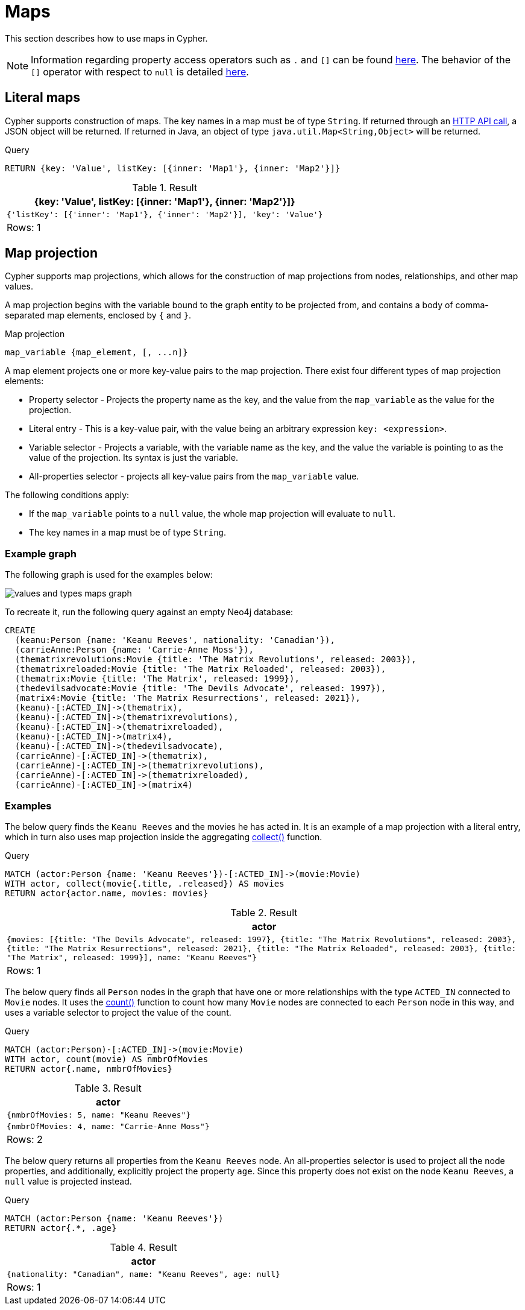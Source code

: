 :description: This section describes how to use maps in Cyphers.

[[cypher-maps]]
= Maps

This section describes how to use maps in Cypher.

[NOTE]
====
Information regarding property access operators such as `.` and `[]` can be found xref::syntax/operators.adoc#query-operators-map[here].
The behavior of the `[]` operator with respect to `null` is detailed xref::values-and-types/working-with-null.adoc#cypher-null-bracket-operator[here].
====


[[cypher-literal-maps]]
== Literal maps

Cypher supports construction of maps.
The key names in a map must be of type `String`.
If returned through an link:{neo4j-docs-base-uri}/http-api/{page-version}[HTTP API call], a JSON object will be returned.
If returned in Java, an object of type `java.util.Map<String,Object>` will be returned.


.Query
[source, cypher, indent=0]
----
RETURN {key: 'Value', listKey: [{inner: 'Map1'}, {inner: 'Map2'}]}
----

.Result
[role="queryresult",options="header,footer",cols="1*<m"]
|===
| +{key: 'Value', listKey: [{inner: 'Map1'}, {inner: 'Map2'}]}+
| +{'listKey': [{'inner': 'Map1'}, {'inner': 'Map2'}], 'key': 'Value'}+
1+d|Rows: 1
|===


[[cypher-map-projection]]
== Map projection

Cypher supports map projections, which allows for the construction of map projections from nodes, relationships, and other map values.

A map projection begins with the variable bound to the graph entity to be projected from, and contains a body of comma-separated map elements, enclosed by `{` and  `}`.

.Map projection 
[source, syntax]
----
map_variable {map_element, [, ...n]}
----

A map element projects one or more key-value pairs to the map projection.
There exist four different types of map projection elements:

* Property selector - Projects the property name as the key, and the value from the `map_variable` as the value for the projection.
* Literal entry - This is a key-value pair, with the value being an arbitrary expression `key: <expression>`.
* Variable selector - Projects a variable, with the variable name as the key, and the value the variable is pointing to as the value of the projection. 
Its syntax is just the variable.
* All-properties selector - projects all key-value pairs from the `map_variable` value.

The following conditions apply:

* If the `map_variable` points to a `null` value, the whole map projection will evaluate to `null`.
* The key names in a map must be of type `String`.


[[cypher-map-projection-examples]]
=== Example graph

The following graph is used for the examples below:

image::values_and_types_maps_graph.svg[]

To recreate it, run the following query against an empty Neo4j database:

[source, cypher, role=test-setup]
----
CREATE
  (keanu:Person {name: 'Keanu Reeves', nationality: 'Canadian'}),
  (carrieAnne:Person {name: 'Carrie-Anne Moss'}),
  (thematrixrevolutions:Movie {title: 'The Matrix Revolutions', released: 2003}),
  (thematrixreloaded:Movie {title: 'The Matrix Reloaded', released: 2003}),
  (thematrix:Movie {title: 'The Matrix', released: 1999}),
  (thedevilsadvocate:Movie {title: 'The Devils Advocate', released: 1997}),
  (matrix4:Movie {title: 'The Matrix Resurrections', released: 2021}),
  (keanu)-[:ACTED_IN]->(thematrix),
  (keanu)-[:ACTED_IN]->(thematrixrevolutions),
  (keanu)-[:ACTED_IN]->(thematrixreloaded),
  (keanu)-[:ACTED_IN]->(matrix4),
  (keanu)-[:ACTED_IN]->(thedevilsadvocate),
  (carrieAnne)-[:ACTED_IN]->(thematrix),
  (carrieAnne)-[:ACTED_IN]->(thematrixrevolutions),
  (carrieAnne)-[:ACTED_IN]->(thematrixreloaded),
  (carrieAnne)-[:ACTED_IN]->(matrix4)
----

=== Examples

The below query finds the `Keanu Reeves` and the movies he has acted in. 
It is an example of a map projection with a literal entry, which in turn also uses map projection inside the aggregating xref:functions/aggregating.adoc#functions-collect[collect()] function.

.Query
[source, cypher, indent=0]
----
MATCH (actor:Person {name: 'Keanu Reeves'})-[:ACTED_IN]->(movie:Movie)
WITH actor, collect(movie{.title, .released}) AS movies
RETURN actor{actor.name, movies: movies}
----

.Result
[role="queryresult",options="header,footer",cols="1*<m"]
|===
| +actor+
| +{movies: [{title: "The Devils Advocate", released: 1997}, {title: "The Matrix Revolutions", released: 2003}, {title: "The Matrix Resurrections", released: 2021}, {title: "The Matrix Reloaded", released: 2003}, {title: "The Matrix", released: 1999}], name: "Keanu Reeves"}+
1+d|Rows: 1
|===

The below query finds all `Person` nodes in the graph that have one or more relationships with the type `ACTED_IN` connected to `Movie` nodes. 
It uses the xref::functions/aggregating.adoc#unctions-count[count()] function to count how many `Movie` nodes are connected to each `Person` node in this way, and uses a variable selector to project the value of the count. 

.Query
[source, cypher]
----
MATCH (actor:Person)-[:ACTED_IN]->(movie:Movie)
WITH actor, count(movie) AS nmbrOfMovies
RETURN actor{.name, nmbrOfMovies}
----

.Result
[role="queryresult",options="header,footer",cols="1*<m"]
|===
| +actor+
| +{nmbrOfMovies: 5, name: "Keanu Reeves"}+
| +{nmbrOfMovies: 4, name: "Carrie-Anne Moss"}+
1+d|Rows: 2
|===

The below query returns all properties from the `Keanu Reeves` node.
An all-properties selector is used to project all the node properties, and additionally, explicitly project the property `age`.
Since this property does not exist on the node `Keanu Reeves`, a `null` value is projected instead.

.Query
[source, cypher]
----
MATCH (actor:Person {name: 'Keanu Reeves'})
RETURN actor{.*, .age}
----

.Result
[role="queryresult",options="header,footer",cols="1*<m"]
|===
| +actor+
| +{nationality: "Canadian", name: "Keanu Reeves", age: null}+
1+d|Rows: 1
|===

